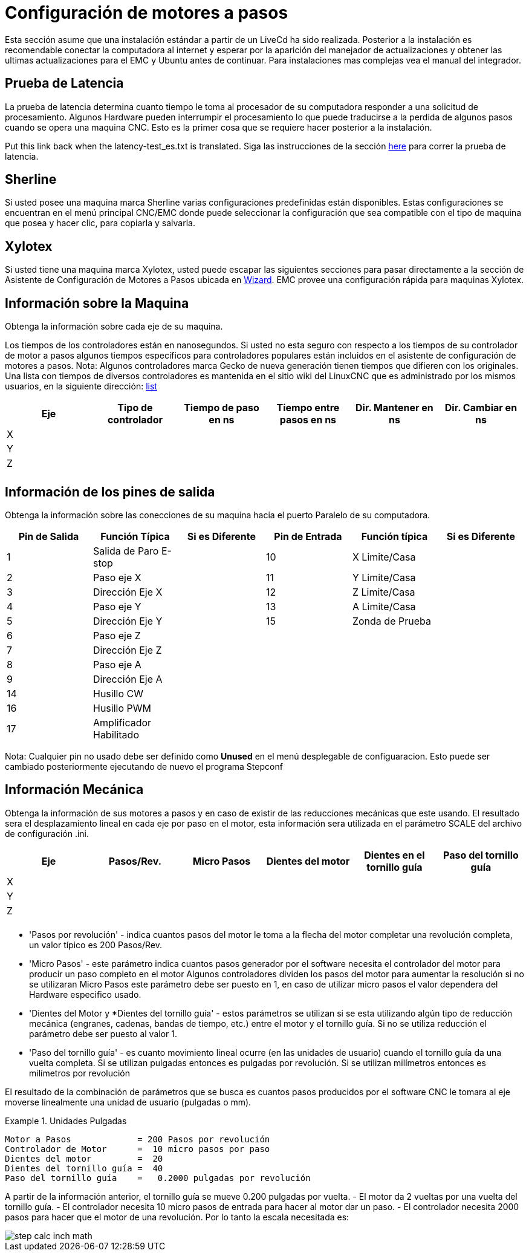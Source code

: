 :lang: es

[[cha:stepper-quickstart]]
= Configuración de motores a pasos

////
ATTENTION TRANSLATORS before translating this document copy the base document
into this copy to get the latest version. Untranslated documents are not kept
up to date with the English documents.

Do not translate anchors or links, translate only the text of a link after the
comma.
Anchor [[anchor-name]]
Link <<anchor-name,text after the comma can be translated>>

Make sure the documents build after translating.
////

Esta sección asume que una instalación estándar a partir de un LiveCd
ha sido realizada. Posterior a la instalación es recomendable conectar
la computadora al internet y esperar por la aparición del manejador de
actualizaciones y obtener las ultimas actualizaciones para el EMC
y Ubuntu antes de continuar. Para instalaciones mas complejas vea el
manual del integrador.

== Prueba de Latencia

La prueba de latencia determina cuanto tiempo le toma al procesador
de su computadora responder a una solicitud de procesamiento. Algunos
Hardware pueden interrumpir el procesamiento lo que puede traducirse
a la perdida de algunos pasos cuando se opera una maquina CNC. Esto
es la primer cosa que se requiere hacer posterior a la instalación.

Put this link back when the latency-test_es.txt is translated.
Siga las instrucciones de la sección <<sec:latency-test,here>> para correr
la prueba de latencia.

[[sec:Sherline]]
== Sherline(((Sherline)))

Si usted posee una maquina marca Sherline varias configuraciones predefinidas
están disponibles. Estas configuraciones se encuentran en el menú principal
CNC/EMC donde puede seleccionar la configuración que sea compatible con el tipo de
maquina que posea y hacer clic, para copiarla y salvarla.

[[sec:Xylotex]]
== Xylotex(((Xylotex)))

Si usted tiene una maquina marca Xylotex, usted puede escapar las siguientes secciones
para pasar directamente a la sección de Asistente de Configuración de Motores a Pasos
ubicada en <<cha:stepconf-wizard,Wizard>>. EMC provee una configuración rápida para maquinas
Xylotex.

== Información sobre la Maquina

Obtenga la información sobre cada eje de su maquina.

Los tiempos de los controladores están en nanosegundos. Si usted no esta seguro
con respecto a los tiempos de su controlador de motor a pasos algunos tiempos
específicos para controladores populares están incluidos en el asistente de configuración
de motores a pasos.
Nota: Algunos controladores marca Gecko de nueva generación tienen tiempos
que difieren con los originales. Una lista con tiempos de diversos controladores es mantenida
en el sitio wiki del LinuxCNC que es administrado por los mismos usuarios,
en la siguiente dirección: http://wiki.linuxcnc.org/[list]

[width="100%", options="header"]
|====================================================================
|Eje  | Tipo de controlador | Tiempo de paso en ns | Tiempo entre pasos en ns | Dir. Mantener en ns | Dir. Cambiar en ns
|X    |                     |                      |                          |                     |
|Y    |                     |                      |                          |                     |
|Z    |                     |                      |                          |                     |
|     |                     |                      |                          |                     |
|====================================================================

== Información de los pines de salida

Obtenga la información sobre las conecciones de su maquina hacia el puerto
Paralelo de su computadora.

[width="100%", options="header"]
|==============================================================================
|Pin de Salida | Función Típica         | Si es Diferente | Pin de Entrada | Función típica   | Si es Diferente
|1            | Salida de Paro E-stop  |                 | 10       	  | X Limite/Casa   |
|2            | Paso eje X             |                 | 11        	  | Y Limite/Casa   |
|3            | Dirección Eje X        |                 | 12             | Z Limite/Casa   |
|4            | Paso eje Y             |                 | 13             | A Limite/Casa   |
|5            | Dirección Eje Y        |                 | 15             | Zonda de Prueba |
|6            | Paso eje Z             |                 |                |                 |
|7            | Dirección Eje Z        |                 |                |                 |
|8            | Paso eje A             |                 |                |                 |
|9            | Dirección Eje A        |                 |                |                 |
|14           | Husillo CW             |                 |                |                 |
|16           | Husillo PWM            |                 |                |                 |
|17           | Amplificador Habilitado |                 |                |                 |
|==============================================================================

Nota: Cualquier pin no usado debe ser definido como *Unused* en el menú desplegable de configuaracion.
Esto puede ser cambiado posteriormente ejecutando de nuevo el programa Stepconf

== Información Mecánica


Obtenga la información de sus motores a pasos y en caso de existir de las reducciones mecánicas que este usando.
El resultado sera el desplazamiento lineal en cada eje por paso en el motor, esta información sera utilizada
en el parámetro SCALE del archivo de configuración .ini.

[width="100%", options="header"]
|==============================================================================
|Eje  | Pasos/Rev. | Micro Pasos | Dientes del motor | Dientes en el tornillo guía | Paso del tornillo guía
|X    |            |             |                   |                             |
|Y    |            |             |                   |                             |
|Z    |            |             |                   |                             |
|     |            |             |                   |                             |
|==============================================================================

* 'Pasos por revolución' - indica cuantos pasos del motor le toma a la flecha del motor
completar una revolución completa, un valor típico es 200 Pasos/Rev.

* 'Micro Pasos' - este parámetro indica cuantos pasos generador por el software
necesita el controlador del motor para producir un paso completo en el motor
Algunos controladores dividen los pasos del motor para aumentar la resolución
si no se utilizaran Micro Pasos este parámetro debe ser puesto en 1, en caso
de utilizar micro pasos el valor dependera del Hardware especifico usado.

* 'Dientes del Motor y *Dientes del tornillo guía' - estos parámetros se utilizan si
se esta utilizando algún tipo de reducción mecánica (engranes, cadenas, bandas de tiempo, etc.)
entre el motor y el tornillo guía.
Si no se utiliza reducción el parámetro debe ser puesto al valor 1.

* 'Paso del tornillo guía' - es cuanto movimiento lineal ocurre
(en las unidades de usuario) cuando el tornillo guía da una vuelta completa.
Si se utilizan pulgadas entonces es pulgadas por revolución.
Si se utilizan milímetros entonces es milímetros por revolución

El resultado de la combinación de parámetros que se busca es cuantos
pasos producidos por el software CNC le tomara al eje moverse linealmente
una unidad de usuario (pulgadas o mm).

.Unidades Pulgadas
============================================
............................................
Motor a Pasos             = 200 Pasos por revolución
Controlador de Motor      =  10 micro pasos por paso
Dientes del motor         =  20
Dientes del tornillo guía =  40
Paso del tornillo guía    =   0.2000 pulgadas por revolución
............................................
============================================

A partir de la información anterior, el tornillo guía se mueve 0.200 pulgadas por vuelta.
 - El motor da  2 vueltas por una vuelta del tornillo guía.
 - El controlador necesita 10 micro pasos de entrada para hacer al motor dar un paso.
 - El controlador necesita 2000 pasos para hacer que el motor de una revolución.
Por lo tanto la escala necesitada es:

image::images/step-calc-inch-math.png[align="center"]

////////////////////////////////////////////
latexmath:[
\frac{200 pasos del motor}{1 revolución del motor} \times
\frac{10 micro pasos}{1 paso del motor} \times
\frac{2 revoluciones del motor}{1 revoluciones del tornillo guía} \times
\frac{1 revoluciones del tornillo guía}{0.2000 pulgadas}
= \frac{20,000 micro pasos}{pulgadas}]
///////////////////////////////////////////

.Unidades mm
============================================
............................................
Motor a Pasos             = 200 Pasos por revolución
Controlador de Motor      =  8 micro pasos por paso
Dientes del motor         =  30
Dientes del tornillo guía =  90
Paso del tornillo guía    =   5.00 mm por revolución
............................................
============================================

A partir de la información anterior, el tornillo guía se mueve 5.00 mm por vuelta.
 - El motor da  3 vueltas por una vuelta del tornillo guía.
 - El controlador necesita 8 micro pasos de entrada para hacer al motor dar un paso.
 - El controlador necesita 1600 pasos para hacer que el motor de una revolución.
Por lo tanto la escala necesitada es:

image::images/step-calc-mm-math.png[align="center"]

//////////////////////////////////////////////
latexmath:[
\frac{200 pasos del motor}{1 revolución del motor} \times
\frac{8 micro pasos}{1 paso del motor} \times
\frac{3 revoluciones del motor}{1 revolución del tornillo guía} \times
\frac{1 revoluciones del tornillo guía}{5.000 mm}
= \frac{960 micro pasos}{mm}]
//////////////////////////////////////////////

// vim: set syntax=asciidoc:
